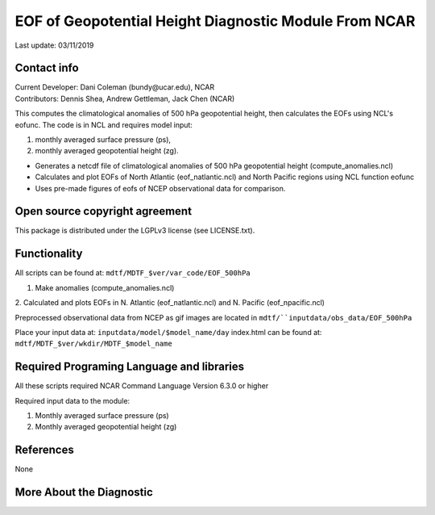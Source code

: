 EOF of Geopotential Height Diagnostic Module From NCAR
======================================================
Last update: 03/11/2019

Contact info
------------
| Current Developer: Dani Coleman (​bundy@ucar.edu​), NCAR
| Contributors: Dennis Shea, Andrew Gettleman, Jack Chen (NCAR)

This computes the climatological anomalies of 500 hPa geopotential height, then calculates the EOFs using ​NCL's eofunc​. The code is in ​NCL​ and requires model input: 

1. monthly averaged surface pressure (ps),
2. monthly averaged geopotential height (zg).

- Generates a netcdf file of climatological anomalies of 500 hPa geopotential height (compute_anomalies.ncl) 
- Calculates and plot EOFs of North Atlantic (eof_natlantic.ncl) and North Pacific regions using NCL function eofunc
- Uses pre-made figures of eofs of NCEP observational data for comparison.

Open source copyright agreement
-------------------------------
This package is distributed under the LGPLv3 license (see LICENSE.txt).

Functionality
-------------
All scripts can be found at: ``mdtf/MDTF_$ver/var_code/EOF_500hPa``

1. Make anomalies (compute_anomalies.ncl)

2. Calculated and plots EOFs in N. Atlantic (eof_natlantic.ncl) and N. Pacific
(eof_npacific.ncl)

Preprocessed observational data from NCEP as gif images are located in
``mdtf/``inputdata/obs_data/EOF_500hPa``

Place your input data at: ``inputdata/model/$model_name/day``
index.html can be found at: ``mdtf/MDTF_$ver/wkdir/MDTF_$model_name``

Required Programing Language and libraries
------------------------------------------
All these scripts required NCAR Command Language Version 6.3.0 or higher

Required input data to the module:

1) Monthly averaged surface pressure (ps)
2) Monthly averaged geopotential height (zg)

References
----------

None

More About the Diagnostic
-------------------------

